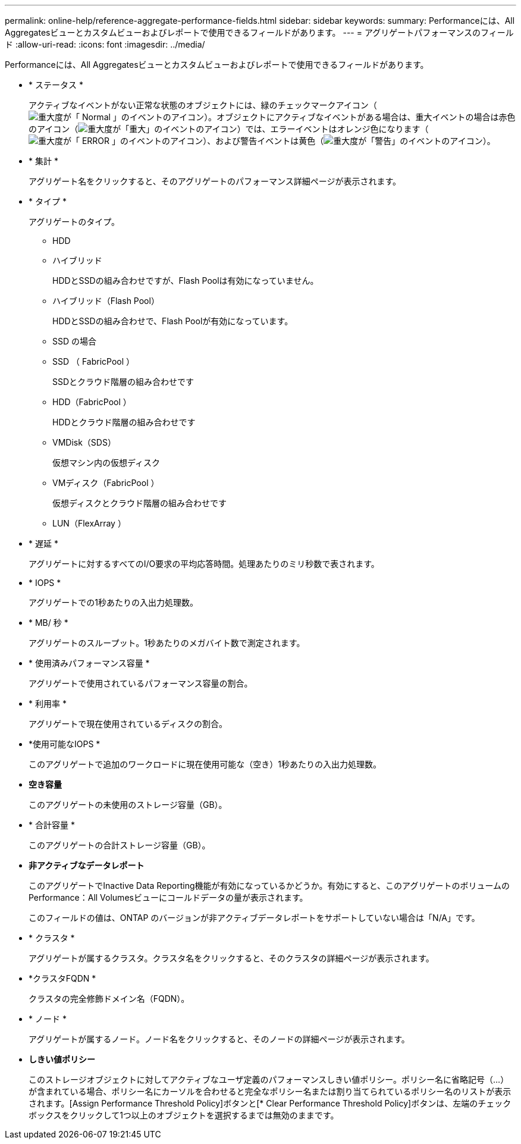---
permalink: online-help/reference-aggregate-performance-fields.html 
sidebar: sidebar 
keywords:  
summary: Performanceには、All Aggregatesビューとカスタムビューおよびレポートで使用できるフィールドがあります。 
---
= アグリゲートパフォーマンスのフィールド
:allow-uri-read: 
:icons: font
:imagesdir: ../media/


[role="lead"]
Performanceには、All Aggregatesビューとカスタムビューおよびレポートで使用できるフィールドがあります。

* * ステータス *
+
アクティブなイベントがない正常な状態のオブジェクトには、緑のチェックマークアイコン（image:../media/sev-normal-um60.png["重大度が「 Normal 」のイベントのアイコン"]）。オブジェクトにアクティブなイベントがある場合は、重大イベントの場合は赤色のアイコン（image:../media/sev-critical-um60.png["重大度が「重大」のイベントのアイコン"]）では、エラーイベントはオレンジ色になります（image:../media/sev-error-um60.png["重大度が「 ERROR 」のイベントのアイコン"]）、および警告イベントは黄色（image:../media/sev-warning-um60.png["重大度が「警告」のイベントのアイコン"]）。

* * 集計 *
+
アグリゲート名をクリックすると、そのアグリゲートのパフォーマンス詳細ページが表示されます。

* * タイプ *
+
アグリゲートのタイプ。

+
** HDD
** ハイブリッド
+
HDDとSSDの組み合わせですが、Flash Poolは有効になっていません。

** ハイブリッド（Flash Pool）
+
HDDとSSDの組み合わせで、Flash Poolが有効になっています。

** SSD の場合
** SSD （ FabricPool ）
+
SSDとクラウド階層の組み合わせです

** HDD（FabricPool ）
+
HDDとクラウド階層の組み合わせです

** VMDisk（SDS）
+
仮想マシン内の仮想ディスク

** VMディスク（FabricPool ）
+
仮想ディスクとクラウド階層の組み合わせです

** LUN（FlexArray ）


* * 遅延 *
+
アグリゲートに対するすべてのI/O要求の平均応答時間。処理あたりのミリ秒数で表されます。

* * IOPS *
+
アグリゲートでの1秒あたりの入出力処理数。

* * MB/ 秒 *
+
アグリゲートのスループット。1秒あたりのメガバイト数で測定されます。

* * 使用済みパフォーマンス容量 *
+
アグリゲートで使用されているパフォーマンス容量の割合。

* * 利用率 *
+
アグリゲートで現在使用されているディスクの割合。

* *使用可能なIOPS *
+
このアグリゲートで追加のワークロードに現在使用可能な（空き）1秒あたりの入出力処理数。

* *空き容量*
+
このアグリゲートの未使用のストレージ容量（GB）。

* * 合計容量 *
+
このアグリゲートの合計ストレージ容量（GB）。

* *非アクティブなデータレポート*
+
このアグリゲートでInactive Data Reporting機能が有効になっているかどうか。有効にすると、このアグリゲートのボリュームのPerformance：All Volumesビューにコールドデータの量が表示されます。

+
このフィールドの値は、ONTAP のバージョンが非アクティブデータレポートをサポートしていない場合は「N/A」です。

* * クラスタ *
+
アグリゲートが属するクラスタ。クラスタ名をクリックすると、そのクラスタの詳細ページが表示されます。

* *クラスタFQDN *
+
クラスタの完全修飾ドメイン名（FQDN）。

* * ノード *
+
アグリゲートが属するノード。ノード名をクリックすると、そのノードの詳細ページが表示されます。

* *しきい値ポリシー*
+
このストレージオブジェクトに対してアクティブなユーザ定義のパフォーマンスしきい値ポリシー。ポリシー名に省略記号（...）が含まれている場合、ポリシー名にカーソルを合わせると完全なポリシー名または割り当てられているポリシー名のリストが表示されます。[Assign Performance Threshold Policy]ボタンと[* Clear Performance Threshold Policy]ボタンは、左端のチェックボックスをクリックして1つ以上のオブジェクトを選択するまでは無効のままです。


